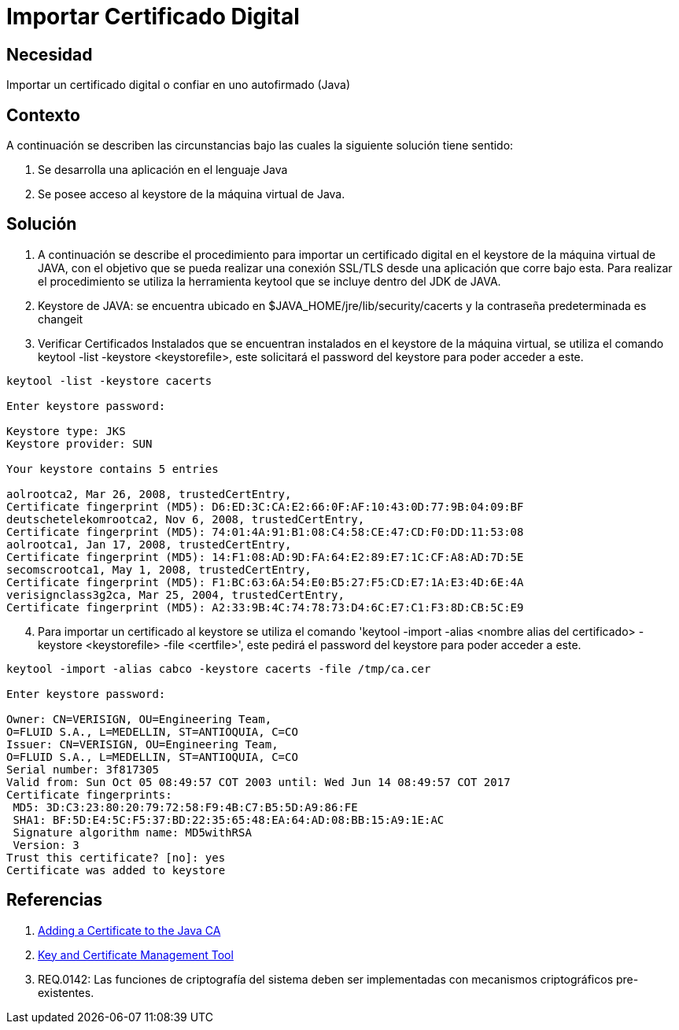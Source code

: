 :slug: kb/lenguajes/java/importar-certificado-digital
:eth: no
:category: java
:kb: yes

= Importar Certificado Digital

== Necesidad

Importar un certificado digital o confiar en uno autofirmado (Java)

== Contexto

A continuación se describen las circunstancias bajo las cuales la siguiente 
solución tiene sentido:

. Se desarrolla una aplicación en el lenguaje Java
. Se posee acceso al keystore de la máquina virtual de Java.

== Solución

. A continuación se describe el procedimiento para importar un certificado 
digital en el keystore de la máquina virtual de JAVA, con el objetivo que se 
pueda realizar una conexión SSL/TLS desde una aplicación que corre bajo esta. 
Para realizar el procedimiento se utiliza la herramienta keytool que se incluye 
dentro del JDK de JAVA.
. Keystore de JAVA:  se encuentra ubicado en $JAVA_HOME/jre/lib/security/cacerts 
y la contraseña predeterminada es changeit
. Verificar Certificados Instalados que se encuentran instalados en el keystore 
de la máquina virtual, se utiliza el comando keytool -list -keystore 
<keystorefile>, este solicitará el password del keystore para poder acceder a 
este.
[source, bash, linenums]
----
keytool -list -keystore cacerts

Enter keystore password:

Keystore type: JKS
Keystore provider: SUN

Your keystore contains 5 entries

aolrootca2, Mar 26, 2008, trustedCertEntry,
Certificate fingerprint (MD5): D6:ED:3C:CA:E2:66:0F:AF:10:43:0D:77:9B:04:09:BF
deutschetelekomrootca2, Nov 6, 2008, trustedCertEntry,
Certificate fingerprint (MD5): 74:01:4A:91:B1:08:C4:58:CE:47:CD:F0:DD:11:53:08
aolrootca1, Jan 17, 2008, trustedCertEntry,
Certificate fingerprint (MD5): 14:F1:08:AD:9D:FA:64:E2:89:E7:1C:CF:A8:AD:7D:5E
secomscrootca1, May 1, 2008, trustedCertEntry,
Certificate fingerprint (MD5): F1:BC:63:6A:54:E0:B5:27:F5:CD:E7:1A:E3:4D:6E:4A
verisignclass3g2ca, Mar 25, 2004, trustedCertEntry,
Certificate fingerprint (MD5): A2:33:9B:4C:74:78:73:D4:6C:E7:C1:F3:8D:CB:5C:E9
----

[start=4]
. Para importar un certificado al keystore se utiliza el comando 'keytool 
-import -alias <nombre alias del certificado> -keystore <keystorefile> -file 
<certfile>', este pedirá el password del keystore para poder acceder a este.
[source, bash, linenums]
----
keytool -import -alias cabco -keystore cacerts -file /tmp/ca.cer

Enter keystore password:

Owner: CN=VERISIGN, OU=Engineering Team,
O=FLUID S.A., L=MEDELLIN, ST=ANTIOQUIA, C=CO
Issuer: CN=VERISIGN, OU=Engineering Team,
O=FLUID S.A., L=MEDELLIN, ST=ANTIOQUIA, C=CO
Serial number: 3f817305
Valid from: Sun Oct 05 08:49:57 COT 2003 until: Wed Jun 14 08:49:57 COT 2017
Certificate fingerprints:
 MD5: 3D:C3:23:80:20:79:72:58:F9:4B:C7:B5:5D:A9:86:FE
 SHA1: BF:5D:E4:5C:F5:37:BD:22:35:65:48:EA:64:AD:08:BB:15:A9:1E:AC
 Signature algorithm name: MD5withRSA
 Version: 3
Trust this certificate? [no]: yes
Certificate was added to keystore
----

== Referencias

. https://docs.microsoft.com/en-us/azure/java-add-certificate-ca-store[Adding a Certificate to the Java CA] 
. https://docs.oracle.com/javase/7/docs/technotes/tools/windows/keytool.html[Key and Certificate Management Tool]
. REQ.0142: Las funciones de criptografía del sistema deben ser implementadas 
con mecanismos criptográficos pre-existentes.